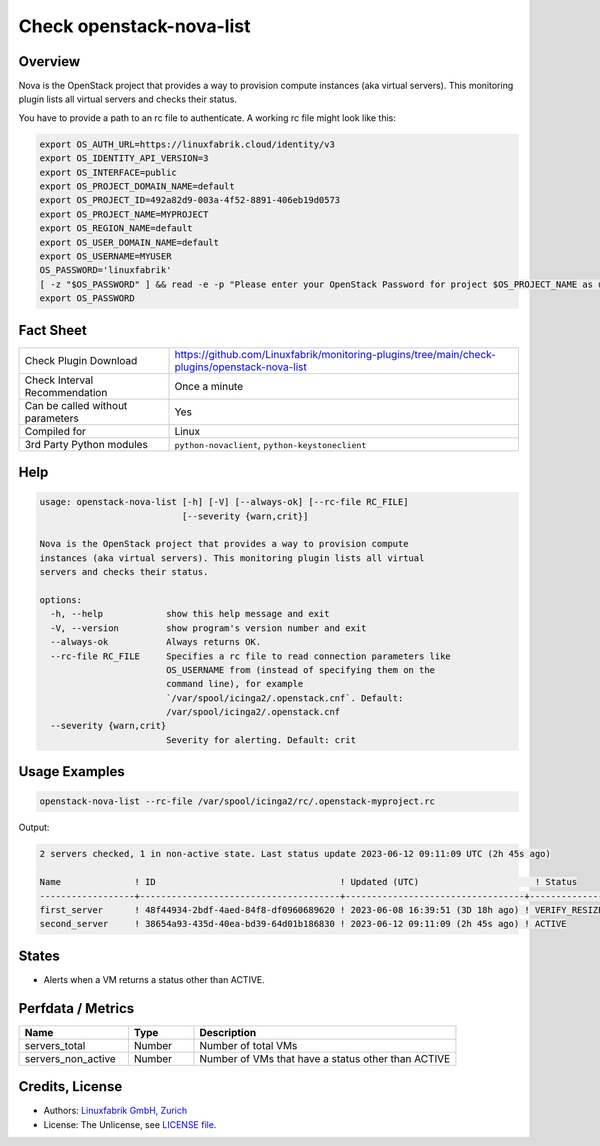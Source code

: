 Check openstack-nova-list
==========================

Overview
--------

Nova is the OpenStack project that provides a way to provision compute instances (aka virtual servers). This monitoring plugin lists all virtual servers and checks their status.

You have to provide a path to an rc file to authenticate. A working rc file might look like this:

.. code-block:: text

    export OS_AUTH_URL=https://linuxfabrik.cloud/identity/v3
    export OS_IDENTITY_API_VERSION=3
    export OS_INTERFACE=public
    export OS_PROJECT_DOMAIN_NAME=default
    export OS_PROJECT_ID=492a82d9-003a-4f52-8891-406eb19d0573
    export OS_PROJECT_NAME=MYPROJECT
    export OS_REGION_NAME=default
    export OS_USER_DOMAIN_NAME=default
    export OS_USERNAME=MYUSER
    OS_PASSWORD='linuxfabrik'
    [ -z "$OS_PASSWORD" ] && read -e -p "Please enter your OpenStack Password for project $OS_PROJECT_NAME as user $OS_USERNAME: " OS_PASSWORD
    export OS_PASSWORD


Fact Sheet
----------

.. csv-table::
    :widths: 30, 70
    
    "Check Plugin Download",                "https://github.com/Linuxfabrik/monitoring-plugins/tree/main/check-plugins/openstack-nova-list"
    "Check Interval Recommendation",        "Once a minute"
    "Can be called without parameters",     "Yes"
    "Compiled for",                         "Linux"
    "3rd Party Python modules",             "``python-novaclient``, ``python-keystoneclient``"


Help
----

.. code-block:: text

    usage: openstack-nova-list [-h] [-V] [--always-ok] [--rc-file RC_FILE]
                               [--severity {warn,crit}]

    Nova is the OpenStack project that provides a way to provision compute
    instances (aka virtual servers). This monitoring plugin lists all virtual
    servers and checks their status.

    options:
      -h, --help            show this help message and exit
      -V, --version         show program's version number and exit
      --always-ok           Always returns OK.
      --rc-file RC_FILE     Specifies a rc file to read connection parameters like
                            OS_USERNAME from (instead of specifying them on the
                            command line), for example
                            `/var/spool/icinga2/.openstack.cnf`. Default:
                            /var/spool/icinga2/.openstack.cnf
      --severity {warn,crit}
                            Severity for alerting. Default: crit


Usage Examples
--------------

.. code-block:: bash

    openstack-nova-list --rc-file /var/spool/icinga2/rc/.openstack-myproject.rc

Output:

.. code-block:: text

    2 servers checked, 1 in non-active state. Last status update 2023-06-12 09:11:09 UTC (2h 45s ago)

    Name              ! ID                                   ! Updated (UTC)                      ! Status                   
    ------------------+--------------------------------------+----------------------------------+--------------------------
    first_server      ! 48f44934-2bdf-4aed-84f8-df0960689620 ! 2023-06-08 16:39:51 (3D 18h ago) ! VERIFY_RESIZE [CRITICAL] 
    second_server     ! 38654a93-435d-40ea-bd39-64d01b186830 ! 2023-06-12 09:11:09 (2h 45s ago) ! ACTIVE


States
------

* Alerts when a VM returns a status other than ACTIVE.


Perfdata / Metrics
------------------

.. csv-table::
    :widths: 25, 15, 60
    :header-rows: 1
    
    Name,                                       Type,               Description                                           
    servers_total,                              Number,             Number of total VMs
    servers_non_active,                         Number,             Number of VMs that have a status other than ACTIVE


Credits, License
----------------

* Authors: `Linuxfabrik GmbH, Zurich <https://www.linuxfabrik.ch>`_
* License: The Unlicense, see `LICENSE file <https://unlicense.org/>`_.
